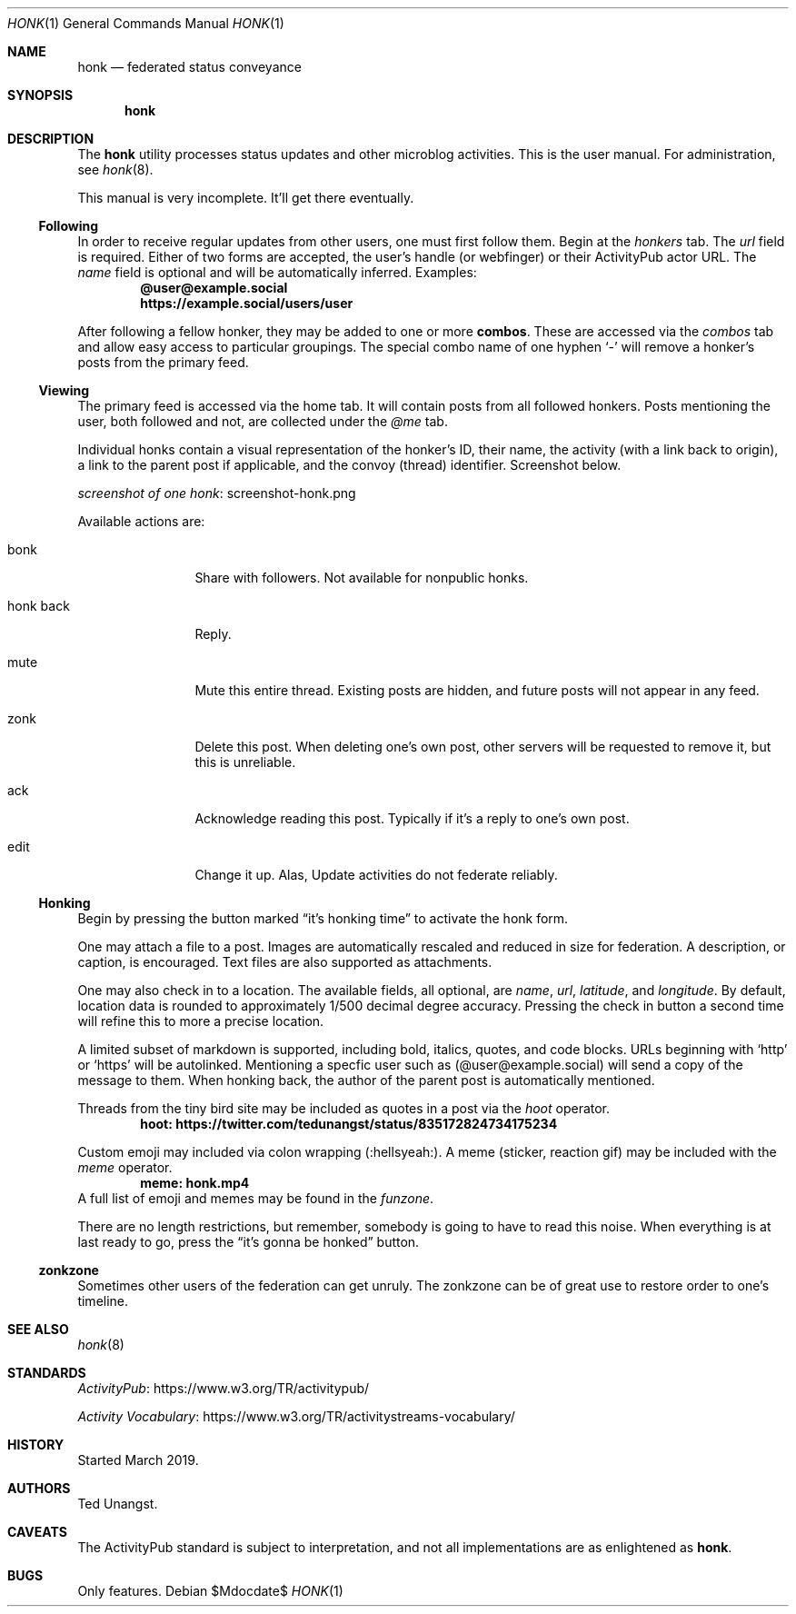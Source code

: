 .\"
.\" Copyright (c) 2019 Ted Unangst
.\"
.\" Permission to use, copy, modify, and distribute this software for any
.\" purpose with or without fee is hereby granted, provided that the above
.\" copyright notice and this permission notice appear in all copies.
.\"
.\" THE SOFTWARE IS PROVIDED "AS IS" AND THE AUTHOR DISCLAIMS ALL WARRANTIES
.\" WITH REGARD TO THIS SOFTWARE INCLUDING ALL IMPLIED WARRANTIES OF
.\" MERCHANTABILITY AND FITNESS. IN NO EVENT SHALL THE AUTHOR BE LIABLE FOR
.\" ANY SPECIAL, DIRECT, INDIRECT, OR CONSEQUENTIAL DAMAGES OR ANY DAMAGES
.\" WHATSOEVER RESULTING FROM LOSS OF USE, DATA OR PROFITS, WHETHER IN AN
.\" ACTION OF CONTRACT, NEGLIGENCE OR OTHER TORTIOUS ACTION, ARISING OUT OF
.\" OR IN CONNECTION WITH THE USE OR PERFORMANCE OF THIS SOFTWARE.
.\"
.Dd $Mdocdate$
.Dt HONK 1
.Os
.Sh NAME
.Nm honk
.Nd federated status conveyance
.Sh SYNOPSIS
.Nm honk
.Sh DESCRIPTION
The
.Nm
utility processes status updates and other microblog activities.
This is the user manual.
For administration, see
.Xr honk 8 .
.Pp
This manual is very incomplete.
It'll get there eventually.
.Ss Following
In order to receive regular updates from other users, one must first follow them.
Begin at the
.Pa honkers
tab.
The
.Ar url
field is required.
Either of two forms are accepted, the user's handle (or webfinger) or their
ActivityPub actor URL.
The
.Ar name
field is optional and will be automatically inferred.
Examples:
.Dl @user@example.social
.Dl https://example.social/users/user
.Pp
.Pp
After following a fellow honker, they may be added to one or more
.Ic combos .
These are accessed via the
.Pa combos
tab and allow easy access to particular groupings.
The special combo name of one hyphen
.Sq -
will remove a honker's posts from the primary feed.
.Ss Viewing
The primary feed is accessed via the home tab.
It will contain posts from all followed honkers.
Posts mentioning the user, both followed and not, are collected under the
.Pa @me
tab.
.Pp
Individual honks contain a visual representation of the honker's ID,
their name, the activity (with a link back to origin), a link to the
parent post if applicable, and the convoy (thread) identifier.
Screenshot below.
.Pp
.Lk screenshot-honk.png screenshot of one honk
.Pp
Available actions are:
.Bl -tag -width tenletters
.It bonk
Share with followers.
Not available for nonpublic honks.
.It honk back
Reply.
.It mute
Mute this entire thread.
Existing posts are hidden, and future posts will not appear in any feed.
.It zonk
Delete this post.
When deleting one's own post, other servers will be requested to remove it,
but this is unreliable.
.It ack
Acknowledge reading this post.
Typically if it's a reply to one's own post.
.It edit
Change it up.
Alas, Update activities do not federate reliably.
.El
.Ss Honking
Begin by pressing the button marked
.Dq it's honking time
to activate the honk form.
.Pp
One may attach a file to a post.
Images are automatically rescaled and reduced in size for federation.
A description, or caption, is encouraged.
Text files are also supported as attachments.
.Pp
One may also check in to a location.
The available fields, all optional, are
.Ar name ,
.Ar url ,
.Ar latitude ,
and
.Ar longitude .
By default, location data is rounded to approximately 1/500 decimal degree
accuracy.
Pressing the check in button a second time will refine this to more a
precise location.
.Pp
A limited subset of markdown is supported, including bold, italics, quotes,
and code blocks.
URLs beginning with
.Sq http
or
.Sq https
will be autolinked.
Mentioning a specfic user such as
.Pq @user@example.social
will send a copy of the message to them.
When honking back, the author of the parent post is automatically mentioned.
.Pp
Threads from the tiny bird site may be included as quotes in a post via the
.Ar hoot
operator.
.Dl hoot: https://twitter.com/tedunangst/status/835172824734175234
.Pp
Custom emoji may included via colon wrapping
.Pq :hellsyeah: .
A meme (sticker, reaction gif) may be included with the
.Ar meme
operator.
.Dl meme: honk.mp4
A full list of emoji and memes may be found in the
.Pa funzone .
.Pp
There are no length restrictions, but remember, somebody is going to have
to read this noise.
When everything is at last ready to go, press the
.Dq it's gonna be honked
button.
.Ss zonkzone
Sometimes other users of the federation can get unruly.
The zonkzone can be of great use to restore order to one's timeline.
.Sh SEE ALSO
.Xr honk 8
.Sh STANDARDS
.Pp
.Lk https://www.w3.org/TR/activitypub/ "ActivityPub"
.Pp
.Lk https://www.w3.org/TR/activitystreams-vocabulary/ "Activity Vocabulary"
.Sh HISTORY
Started March 2019.
.Sh AUTHORS
Ted Unangst.
.Sh CAVEATS
The ActivityPub standard is subject to interpretation, and not all
implementations are as enlightened as
.Nm .
.Sh BUGS
Only features.
